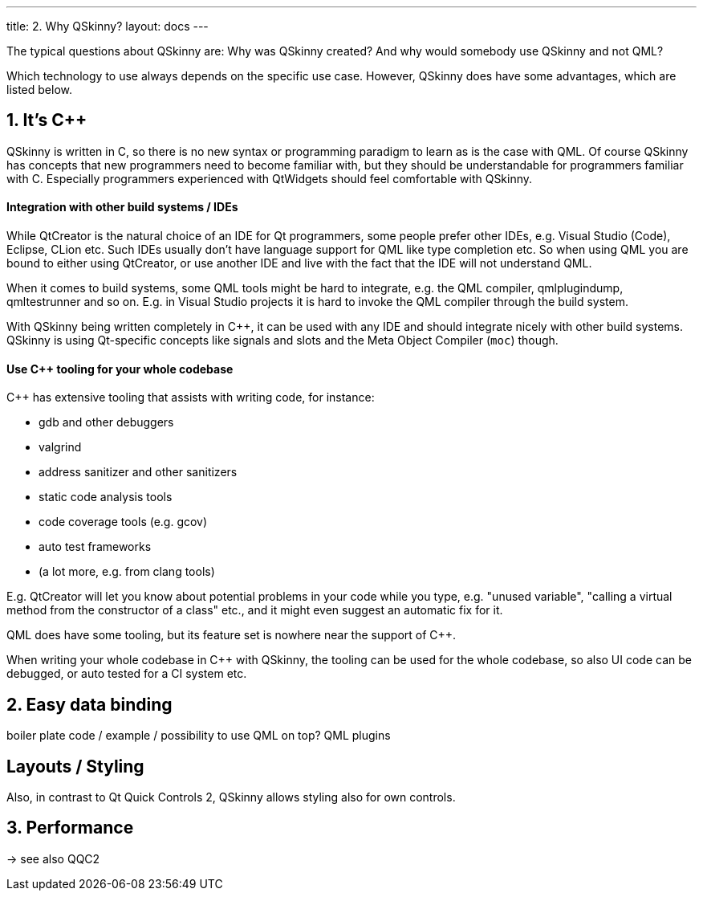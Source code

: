 ---
title: 2. Why QSkinny?
layout: docs
---

:doctitle: 2. Why QSkinny?
:notitle:

The typical questions about QSkinny are: Why was QSkinny created? And why would
somebody use QSkinny and not QML?

Which technology to use always depends on the specific use case. However,
QSkinny does have some advantages, which are listed below.

== 1. It's C++

QSkinny is written in C++, so there is no new syntax or programming paradigm
to learn as is the case with QML. Of course QSkinny has concepts that
new programmers need to become familiar with, but they should be understandable
for programmers familiar with C++. Especially programmers experienced with
QtWidgets should feel comfortable with QSkinny.

==== Integration with other build systems / IDEs

While QtCreator is the natural choice of an IDE for Qt programmers,
some people prefer other IDEs, e.g. Visual
Studio (Code), Eclipse, CLion etc. Such IDEs usually don't have language support
for QML like type completion etc. So when using QML you are bound to either
using QtCreator, or use another IDE and live with the fact that the IDE will not
understand QML.

When it comes to build systems, some QML tools might be hard to integrate, e.g. the
QML compiler, qmlplugindump, qmltestrunner and so on. E.g. in Visual Studio projects
it is hard to invoke the QML compiler through the build system.

With QSkinny being written completely in C++, it can be used with any IDE and
should integrate nicely with other build systems. QSkinny is using Qt-specific
concepts like signals and slots and the Meta Object Compiler (`moc`) though.

==== Use C++ tooling for your whole codebase

C++ has extensive tooling that assists with writing code, for instance:

- gdb and other debuggers
- valgrind
- address sanitizer and other sanitizers
- static code analysis tools
- code coverage tools (e.g. gcov)
- auto test frameworks
- (a lot more, e.g. from clang tools)

E.g. QtCreator will let you know about potential problems in your code while you type,
e.g. "unused variable", "calling a virtual method from the constructor of a class" etc.,
and it might even suggest an automatic fix for it.

QML does have some tooling, but its feature set is nowhere near the support of C++.

When writing your whole codebase in C++ with QSkinny, the tooling can be used for the whole
codebase, so also UI code can be debugged, or auto tested for a CI system etc.


== 2. Easy data binding

boiler plate code / example / possibility to use QML on top?
QML plugins


== Layouts / Styling

Also, in contrast to Qt Quick Controls 2, QSkinny allows styling also for own
controls.


== 3. Performance

-> see also QQC2
